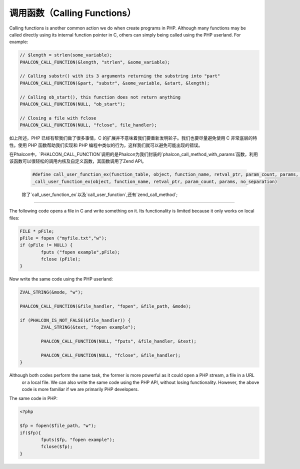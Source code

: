 调用函数（Calling Functions）
=============================
Calling functions is another common action we do when create programs in PHP. Although many functions may be called directly using its internal function pointer in C, others can simply being called using the PHP userland. For example:

.. code-block:: c

	// $length = strlen(some_variable);
	PHALCON_CALL_FUNCTION(&length, "strlen", &some_variable);

	// Calling substr() with its 3 arguments returning the substring into "part"
	PHALCON_CALL_FUNCTION(&part, "substr", &some_variable, &start, &length);

	// Calling ob_start(), this function does not return anything
	PHALCON_CALL_FUNCTION(NULL, "ob_start");

	// Closing a file with fclose
	PHALCON_CALL_FUNCTION(NULL, "fclose", file_handler);

如上所述，PHP 已经有帮我们做了很多事情，C 的扩展并不意味着我们要重新发明轮子。我们也要尽量避免使用 C 非常底层的特性。使用 PHP 函数帮助我们实现和 PHP 编程中类似的行为，这样我们就可以避免可能出现的错误。

在Phalcon中，`PHALCON_CALL_FUNCTION`调用的是Phalcon为我们封装的`phalcon_call_method_with_params`函数，利用该函数可以很轻松的调用内核及自定义函数，其函数调用了Zend API。
  
 .. code-block:: c

 	#define call_user_function_ex(function_table, object, function_name, retval_ptr, param_count, params, no_separation, symbol_table) \
 	_call_user_function_ex(object, function_name, retval_ptr, param_count, params, no_separation)
 
 
 除了`call_user_function_ex`以及`call_user_function`,还有`zend_call_method`;

----------

The following code opens a file in C and write something on it. Its functionality is limited because it only works on
local files:

.. code-block:: c

	FILE * pFile;
	pFile = fopen ("myfile.txt","w");
	if (pFile != NULL) {
		fputs ("fopen example",pFile);
		fclose (pFile);
	}

Now write the same code using the PHP userland:

.. code-block:: c

	ZVAL_STRING(&mode, "w");

	PHALCON_CALL_FUNCTION(&file_handler, "fopen", &file_path, &mode);

	if (PHALCON_IS_NOT_FALSE(&file_handler)) {
		ZVAL_STRING(&text, "fopen example");

		PHALCON_CALL_FUNCTION(NULL, "fputs", &file_handler, &text);

		PHALCON_CALL_FUNCTION(NULL, "fclose", &file_handler);
	}

Although both codes perform the same task, the former is more powerful as it could open a PHP stream, a file in a URL
 or a local file. We can also write the same code using the PHP API, without losing functionality. However, the
 above code is more familiar if we are primarily PHP developers.

The same code in PHP:

.. code-block:: php

	<?php

	$fp = fopen($file_path, "w");
	if($fp){
		fputs($fp, "fopen example");
		fclose($fp);
	}
